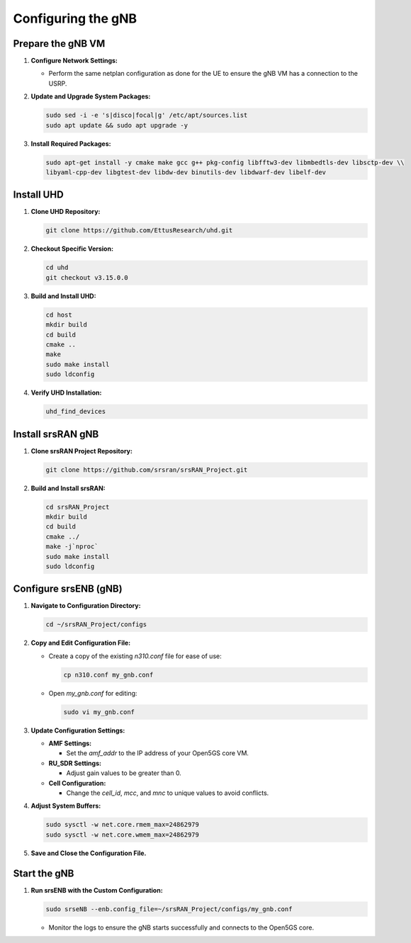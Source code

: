 Configuring the gNB
===================

Prepare the gNB VM
------------------

1. **Configure Network Settings:**

   - Perform the same netplan configuration as done for the UE to ensure the gNB VM has a connection to the USRP.

2. **Update and Upgrade System Packages:**

   .. code-block:: bash

      sudo sed -i -e 's|disco|focal|g' /etc/apt/sources.list
      sudo apt update && sudo apt upgrade -y

3. **Install Required Packages:**

   .. code-block:: bash

      sudo apt-get install -y cmake make gcc g++ pkg-config libfftw3-dev libmbedtls-dev libsctp-dev \\
      libyaml-cpp-dev libgtest-dev libdw-dev binutils-dev libdwarf-dev libelf-dev

Install UHD
-----------

1. **Clone UHD Repository:**

   .. code-block:: bash

      git clone https://github.com/EttusResearch/uhd.git

2. **Checkout Specific Version:**

   .. code-block:: bash

      cd uhd
      git checkout v3.15.0.0

3. **Build and Install UHD:**

   .. code-block:: bash

      cd host
      mkdir build
      cd build
      cmake ..
      make
      sudo make install
      sudo ldconfig

4. **Verify UHD Installation:**

   .. code-block:: bash

      uhd_find_devices

Install srsRAN gNB
------------------

1. **Clone srsRAN Project Repository:**

   .. code-block:: bash

      git clone https://github.com/srsran/srsRAN_Project.git

2. **Build and Install srsRAN:**

   .. code-block:: bash

      cd srsRAN_Project
      mkdir build
      cd build
      cmake ../
      make -j`nproc`
      sudo make install
      sudo ldconfig

Configure srsENB (gNB)
----------------------

1. **Navigate to Configuration Directory:**

   .. code-block:: bash

      cd ~/srsRAN_Project/configs

2. **Copy and Edit Configuration File:**

   - Create a copy of the existing `n310.conf` file for ease of use:

     .. code-block:: bash

        cp n310.conf my_gnb.conf

   - Open `my_gnb.conf` for editing:

     .. code-block:: bash

        sudo vi my_gnb.conf

3. **Update Configuration Settings:**

   - **AMF Settings:**

     - Set the `amf_addr` to the IP address of your Open5GS core VM.

   - **RU_SDR Settings:**

     - Adjust gain values to be greater than 0.

   - **Cell Configuration:**

     - Change the `cell_id`, `mcc`, and `mnc` to unique values to avoid conflicts.

4. **Adjust System Buffers:**

   .. code-block:: bash

      sudo sysctl -w net.core.rmem_max=24862979
      sudo sysctl -w net.core.wmem_max=24862979

5. **Save and Close the Configuration File.**

Start the gNB
-------------

1. **Run srsENB with the Custom Configuration:**

   .. code-block:: bash

      sudo srseNB --enb.config_file=~/srsRAN_Project/configs/my_gnb.conf

   - Monitor the logs to ensure the gNB starts successfully and connects to the Open5GS core.

